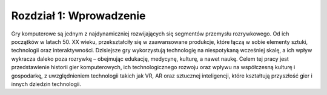 Rozdział 1: Wprowadzenie
====================

Gry komputerowe są jednym z najdynamiczniej rozwijających się segmentów przemysłu rozrywkowego. Od ich początków w latach 50. XX wieku, przekształciły się w zaawansowane produkcje, które łączą w sobie elementy sztuki, technologii oraz interaktywności. Dzisiejsze gry wykorzystują technologię na niespotykaną wcześniej skalę, a ich wpływ wykracza daleko poza rozrywkę – obejmując edukację, medycynę, kulturę, a nawet naukę. Celem tej pracy jest przedstawienie historii gier komputerowych, ich technologicznego rozwoju oraz wpływu na współczesną kulturę i gospodarkę, z uwzględnieniem technologii takich jak VR, AR oraz sztucznej inteligencji, które kształtują przyszłość gier i innych dziedzin technologii.